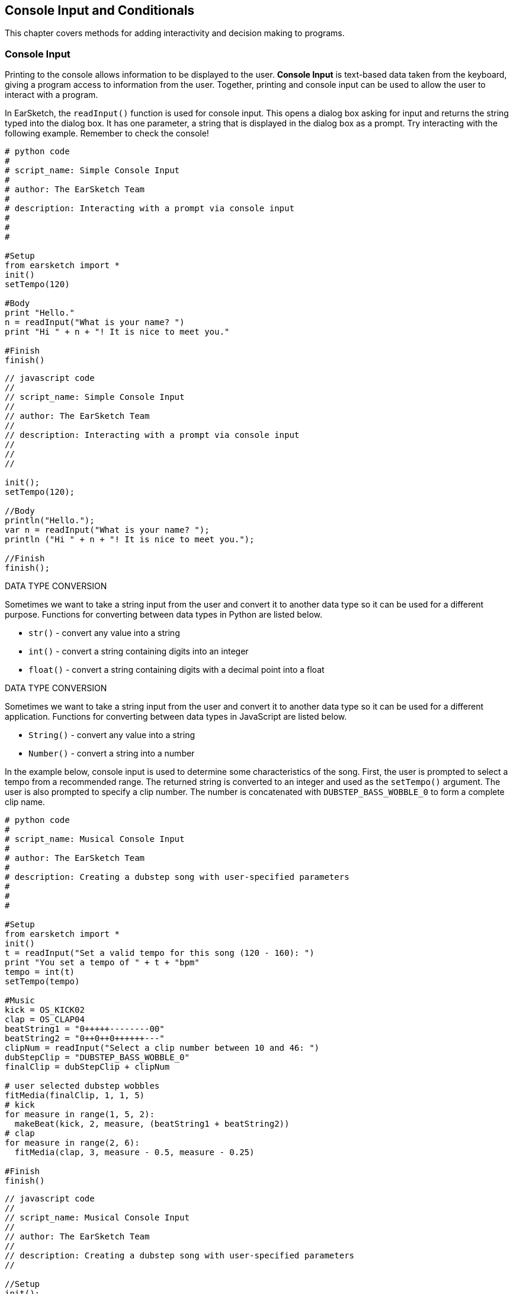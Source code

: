 [[ch_17]]
== Console Input and Conditionals
:nofooter:

This chapter covers methods for adding interactivity and decision making to programs.

[[consoleinput]]
=== Console Input

Printing to the console allows information to be displayed to the user. *Console Input* is text-based data taken from the keyboard, giving a program access to information from the user. Together, printing and console input can be used to allow the user to interact with a program.

In EarSketch, the `readInput()` function is used for console input. This opens a dialog box asking for input and returns the string typed into the dialog box. It has one parameter, a string that is displayed in the dialog box as a prompt. Try interacting with the following example. Remember to check the console!

[role="curriculum-python"]
[source, python]
----
# python code
#
# script_name: Simple Console Input
#
# author: The EarSketch Team
#
# description: Interacting with a prompt via console input
#
#
#

#Setup
from earsketch import *
init()
setTempo(120)

#Body
print "Hello."
n = readInput("What is your name? ")
print "Hi " + n + "! It is nice to meet you."

#Finish
finish()
----

[role="curriculum-javascript"]
[source, javascript]
----
// javascript code
//
// script_name: Simple Console Input
//
// author: The EarSketch Team
//
// description: Interacting with a prompt via console input
//
//
//

init();
setTempo(120);

//Body
println("Hello.");
var n = readInput("What is your name? ");
println ("Hi " + n + "! It is nice to meet you.");

//Finish
finish();
----

[role="curriculum-python"]
.DATA TYPE CONVERSION
****
Sometimes we want to take a string input from the user and convert it to another data type so it can be used for a different purpose. Functions for converting between data types in Python are listed below.

* `str()` - convert any value into a string
* `int()` - convert a string containing digits into an integer
* `float()` - convert a string containing digits with a decimal point into a float
****

[role="curriculum-javascript"]
.DATA TYPE CONVERSION
****
Sometimes we want to take a string input from the user and convert it to another data type so it can be used for a different application. Functions for converting between data types in JavaScript are listed below.

* `String()` - convert any value into a string
* `Number()` - convert a string into a number
****

In the example below, console input is used to determine some characteristics of the song. First, the user is prompted to select a tempo from a recommended range. The returned string is converted to an integer and used as the `setTempo()` argument. The user is also prompted to specify a clip number. The number is concatenated with `DUBSTEP_BASS_WOBBLE_0` to form a complete clip name.

[role="curriculum-python"]
[source, python]
----
# python code
#
# script_name: Musical Console Input
#
# author: The EarSketch Team
#
# description: Creating a dubstep song with user-specified parameters
#
#
#

#Setup
from earsketch import *
init()
t = readInput("Set a valid tempo for this song (120 - 160): ")
print "You set a tempo of " + t + "bpm"
tempo = int(t)
setTempo(tempo)

#Music
kick = OS_KICK02
clap = OS_CLAP04
beatString1 = "0+++++--------00"
beatString2 = "0++0++0++++++---"
clipNum = readInput("Select a clip number between 10 and 46: ")
dubStepClip = "DUBSTEP_BASS_WOBBLE_0"
finalClip = dubStepClip + clipNum

# user selected dubstep wobbles
fitMedia(finalClip, 1, 1, 5)
# kick
for measure in range(1, 5, 2):
  makeBeat(kick, 2, measure, (beatString1 + beatString2))
# clap
for measure in range(2, 6):
  fitMedia(clap, 3, measure - 0.5, measure - 0.25)

#Finish
finish()
----

[role="curriculum-javascript"]
[source, javascript]
----
// javascript code
//
// script_name: Musical Console Input
//
// author: The EarSketch Team
//
// description: Creating a dubstep song with user-specified parameters
//

//Setup
init();
var t = readInput("Set a valid tempo for this song (120 - 160): ");
println("You set a tempo of " + t + "bpm");
var tempo = Number(t);
setTempo(tempo);

//Music
var kick = OS_KICK02;
var clap = OS_CLAP04;
var beatString1 = "0+++++--------00";
var beatString2 = "0++0++0++++++---";
var clipNum = readInput("Select a clip number between 10 and 46: ");
var dubStepClip = "DUBSTEP_BASS_WOBBLE_0";
var finalClip = dubStepClip + clipNum;

// user-selected dubstep wobbles
fitMedia(finalClip, 1, 1, 5);
// kick
for (var measure = 1; measure < 5; measure += 2){
  makeBeat(kick, 2, measure, (beatString1 + beatString2)); // concatenating beat strings
}
// clap
for (measure = 1.5; measure < 5; measure++){
  fitMedia(clap, 3, measure, measure + 0.25);
}

//Finish
finish();
----

[[booleans]]
=== Booleans

[role="curriculum-python"]
All computer decisions are based on conditions built out of a simple logic called *Boolean Logic*. The boolean data type has 2 possible values, `True` and `False`. This contrasts with the other data types (int, float, string) that have many possible values. The `True` and `False` values always start with a capital letter and, unlike string values, do not have quotes.

[role="curriculum-javascript"]
All computer decisions are based on conditions built out of a simple logic called *Boolean Logic*. The boolean data type has 2 possible values, `true` and `false`. This contrasts with the other data types (int, float, string) that have many possible values. The `true` and `false` values always start with a lower-case letter and, unlike string values, do not have quotes.

[role="curriculum-python"]
.COMPARISON OPERATORS
****
The comparison operators are used to generate boolean values. They compare 2 values of the same data type and return either `True` or `False`.
[cols="^h,"]
|===
|==
| is identical to
|!=
|is not identical to
|>
|greater than
|>=
|greater than or equal
|<
|less than
|\<=
|less than or equal
|===

Note: Checking if two values are identical (==) is unrelated to assigning a value to a variable (=).
****

[role="curriculum-javascript"]
.COMPARISON OPERATORS
****
The comparison operators are used to generate boolean values. They compare 2 values of the same data type and return either `true` or `false`.
[cols="^h,"]
|===
| ==
| is identical to
|!=
|is not identical to
|>
|greater than
|>=
|greater than or equal
|<
|less than
|\<=
|less than or equal
|===

Note: Checking if two values are identical (==) is unrelated to assigning a value to a variable (=).
****

[role="curriculum-python"]
Just like numbers have numeric operators (`+-*/`), booleans have their own operators. The 3 boolean operators (sometimes referred to as logical operators) are `and`, `or`, and `not`.

[role="curriculum-javascript"]
Just like numbers have numeric operators (`+-*/`), booleans have their own operators. The 3 boolean operators (sometimes referred to as logical operators) are `&&`, `||`, and `!`, read as "AND," "OR," and "NOT," respectively.

[role="curriculum-python"]
* `and`: Takes 2 boolean inputs and returns `True` only when both inputs are `True`, otherwise returns `False`.
* `or`: Takes 2 boolean inputs and returns `True` when at least 1 input is `True`, otherwise returns `False`.
* `not`: Takes 1 boolean input and returns the opposite (negated) boolean.

[role="curriculum-javascript"]
* `&&`: Takes 2 boolean inputs and returns `true` only when both inputs are `true`, otherwise returns `false`.
* `||`: Takes 2 boolean inputs and returns `true` when at least 1 input is `true`, otherwise returns `false`.
* `!`: Takes 1 boolean input and returns the opposite (negated) boolean.

////
JAF: some examples might be useful here, e.g. True and False = False, etc.
////

[role="curriculum-python"]
.OPERATORS, EXPRESSIONS, AND STATEMENTS
****
The following is a review of terminology used throughout the curriculum, listed from lowest to highest level:

* *Operator*: a character that represents an action. We have seen arithmetic operators (`+-*=`), comparison operators (`>`, `>=`, `<`, `\<=`, `==`, `!=`), and boolean operators (`and`, `or`, `not`).
* *Expression*: A combination of one or more values, constants, variables, operators, and functions. The computer evaluates expressions to produce a another value, usually a single numeric or boolean value.
* *Statements*: An element of a programming language that expresses some action to be taken by the computer. Statements contain and combine expressions.
****

[role="curriculum-javascript"]
.OPERATORS, EXPRESSIONS, AND STATEMENTS
****
The following is a review of terminology used throughout the curriculum, listed from lowest to highest level:

* *Operator*: a character that represents an action. We have seen arithmetic operators (`+-*=`), comparison operators (`>`, `>=`, `<`, `\<=`, `==`, `!=`), and boolean operators (`&&`, `||`, `!`).
* *Expression*: A combination of one or more values, constants, variables, operators, and functions. The computer evaluates expressions to produce a another value, usually a single numeric or boolean value.
* *Statements*: An element of a programming language that expresses some action to be taken by the computer. Statements contain and combine expressions.
****

Here are some simple boolean expressions.  Before running the code, try to determine if each of the expression is TRUE or FALSE.

[role="curriculum-python"]
[source, python]
----
#        python code
#        script_name: Boolean Example
#
#        author: The EarSketch Team
#        description: Before running the code, determine if each of the expression is true or false
#

from earsketch import *

init()
setTempo(120)

#Expression 1
#Is it true that 1 + 1 equals to 2?
a = (1 + 1 == 2)
print (a)

#Expression 2
#Is it true that 2 + 2 does not equal to 5?
b = (2 + 2 != 5)
print (b)

#finish
finish()
----

[role="curriculum-javascript"]
[source, javascript]
----
// javascript code
//
// script_name: Simple Boolean Example
//
// author: The EarSketch Team
//
// description: Before running the code, determine if each of the expression is true or false
//
//

init();
setTempo(120);

//Expression 1
//Is it true that 1 + 1 equals to 2?
var a = (1 + 1 == 2);
println(a);

//Expression 2
//Is it true that 2 + 2 does not equal to 5?
var b = (2 + 2 != 5);
println(b);

//Finish
finish();

----

Here is a compound Boolean example.  Do you see the difference between the last two expressions?

[role="curriculum-python"]
[source, python]
----
#        python code
#        script_name: Compound Boolean Example
#
#        author: The EarSketch Team
#        description: Before running the code, determine if each of the expression is true or false
#
#

from earsketch import *

init()
setTempo(120)

#Expression 1
startMeasure = 1
endMeasure = 9

#Is it true that startMeasure equals to 1 AND endMeasure is greater than 10?
a = (startMeasure == 1 and endMeasure > 10)
print (a)

#Expression 2
#Is it true that startMeasure equals to 1 OR endMeasure is greater than 10?
b = (startMeasure == 1 or endMeasure > 10)
print (b)

#finish
finish()
----

[role="curriculum-javascript"]
[source, javascript]
----
// javascript code
//
// script_name: Compound Boolean Example
//
// author: The EarSketch Team
//
// description: Before running the code, determine if each of the expression is true or false
//
//

init();
setTempo(120);

//Expression 1
var startMeasure = 1;
var endMeasure = 9;

//Is it true that startMeasure equals to 1 AND endMeasure is greater than 10?
var a = (startMeasure == 1 && endMeasure > 10);
println(a);

//Expression 2
//Is it true that startMeasure equals to 1 OR endMeasure is greater than 10?
var b = (startMeasure == 1 || endMeasure > 10);
println(b);

//Finish
finish();

----

[role="curriculum-python curriculum-mp4"]
[[video17apy]]
video::./videoMedia/Screencast-Ch17-2-PY.mp4[]

[role="curriculum-javascript curriculum-mp4"]
[[video17ajs]]
video::./videoMedia/Screencast-Ch17-2-JS.mp4[]

[[conditionalstatements]]
=== Conditional Statements

[role="curriculum-python"]
Boolean logic allows a program to make a decision based on a condition. A *condition* is an expression that evaluates to a boolean, either `True` or `False`.  The _if_ statement executes specific lines of code only when its condition is `True`. Like other Python constructs, the lines of code to be executed are grouped into an indented block beneath the statement. Additionally, a colon (`:`) follows the statement. The syntax for an _if_ statement is shown below.

[role="curriculum-javascript"]
Boolean logic allows a program to make a decision based on a condition. A *condition* is an expression that evaluates to a boolean, either `true` or `false`.  The _if_ statement executes specific lines of code only when its condition is `true`. Like other JavaScript constructs, the lines of code to be executed are surrounded by curly brackets (`{}`). The syntax for an _if_ statement is shown below.


[role="curriculum-python"]
[source, python]
----
if (condition):
    statement to execute if condition evaluates to True
----

[role="curriculum-javascript"]
[source, javascript]
----
if (condition){
    statement to execute if condition evaluates to true
}
----

In the event that an _if_ statement's condition is false, its code block is not executed; the code block is skipped. In some situations, we want some other code to be executed when the condition is false. This can be done with an _if-else_ statement. Interact with the example below to discover how _if_ and _if-else_ statements work.

[role="curriculum-python curriculum-mp4"]
[[video17bpy]]
video::./videoMedia/Screencast-Ch17-3-PY.mp4[]

[role="curriculum-javascript curriculum-mp4"]
[[video17bjs]]
video::./videoMedia/Screencast-Ch17-3-JS.mp4[]

Let’s start off very simple.  Before running this code, take a guess as to what the code will print out.

[role="curriculum-python"]
[source, python]
----
# python code
#
# script_name: Conditionals Basic #1
#
# author: The EarSketch Team
#
# description: Using Simple Conditionals
#
#
#

# Setup
from earsketch import *
init()
setTempo(120)

# Example 1: What is 1 + 1?  Take a guess as to what will be printed out.
answer = 1 + 1
if (answer == 2):
  print 'The answer is 2'

if (answer == 3):
  print 'The answer is 3'

# Finish
finish()

----

[role="curriculum-javascript"]
[source, javascript]
----
// javascript code
//
// script_name: Conditionals Basic #1
//
// author: The EarSketch Team
//
// description: Using Simple Conditionals
//

// Setup
init();
setTempo(120);

// Example 1: What is 1 + 1?  Take a guess as to what will be printed out.
var answer = 1 + 1;
if (answer == 2){
  println("The answer is 2");
}

if (answer == 3){
  println("The answer is 3");
}

// Finish
finish();

----

Now let’s do something that relates to music.

[role="curriculum-python"]
[source, python]
----
# python code
#
# script_name: Conditionals Basic #2
#
# author: The EarSketch Team
#
# description: Musical example of Conditionals.
#
#
#

#Setup
from earsketch import *
init()
setTempo(140)

# What music do you want to listen to?
a = 'energetic'
b = 'rock'

# Did you want to listen to energetic hip hop?
if (a == 'energetic' and b == 'hip hop'):
  print 'Here is an energetic hiphop song!'
  fitMedia(RD_TRAP_MAIN808_BEAT_6, 1, 1, 9)
  fitMedia(RD_TRAP_ANALOGSINELEAD_1, 2, 1, 9)

# Energetic hip hop isn't what you were looking for?
else:
  print 'Here is an energetic rock song!'
  fitMedia(RD_ROCK_POPRHYTHM_MAINDRUMS_6, 1, 1, 9)
  fitMedia(RD_ROCK_POPRHYTHM_GUITAR_12, 2, 1, 9)

# Finish
finish()

----

[role="curriculum-javascript"]
[source, javascript]
----
// javascript code
//
// script_name: Conditionals Basic #2
//
// author: The EarSketch Team
//
// description: Musical example of Conditionals.
//

//Setup
init();
setTempo(140);

// What music do you want to listen to?
var a = 'energetic';
var b = 'rock';

// Did you want to listen to energetic hip hop?
if (a == 'energetic' && b == 'hip hop'){
     println('Here is an energetic hiphop song!');
     fitMedia(RD_TRAP_MAIN808_BEAT_6, 1, 1, 9);
     fitMedia(RD_TRAP_ANALOGSINELEAD_1, 2, 1, 9);

// Energetic hip hop isn't what you were looking for?
}else{
     println('Here is an energetic rock song!');
     fitMedia(RD_ROCK_POPRHYTHM_MAINDRUMS_6, 1, 1, 9);
     fitMedia(RD_ROCK_POPRHYTHM_GUITAR_12, 2, 1, 9);
 }

// Finish
finish();

----

Let’s now use the Console Input along with Conditional Statements to create an interactive program.  In the following examples, your input will determine what music will be played.

[role="curriculum-python"]
[source, python]
----
# python code
#
# script_name: Conditionals
#
# author: The EarSketch Team
#
# description: Change your answer to see how it affects the conditional statement
#
#
#

#Setup
from earsketch import *
init()
setTempo(120)

# Body

a = readInput("Do you like hip-hop music? Type yes or no.")
# using logical OR, in case user capitalizes their response.
if (a == "yes" or a == "Yes" or a == "YES"):
    print "Hip-hop it is!"
    fitMedia(YG_NEW_HIP_HOP_ARP_1, 1, 1, 9)
    fitMedia(RD_TRAP_MAIN808_BEAT_1, 2, 1, 9)
# an answer other than "Yes" or "yes" was entered
else:
    print "Ok, here is some funk."
    fitMedia(YG_NEW_FUNK_ELECTRIC_PIANO_4, 1, 1, 9)
    fitMedia(YG_NEW_FUNK_DRUMS_4, 2, 1, 9)

# Finish
finish()
----

[role="curriculum-javascript"]
[source, javascript]
----
// javascript code
//
// script_name: Conditionals
//
// author: The EarSketch Team
//
// description: Change your answer to see how it affects the conditional statement
//

//Setup
init();
setTempo(120);

//Body
var a = readInput("Do you like hip-hop music? Type yes or no.");
// using logical OR, in case user capitalizes their response.
if (a == "yes" || a == "Yes" || a == "YES" ){
    println("Hip-hop it is!");
    fitMedia(YG_NEW_HIP_HOP_ARP_1, 1, 1, 9);
    fitMedia(RD_TRAP_MAIN808_BEAT_1, 2, 1, 9);
// anything other than "yes" or "Yes" was typed
} else{
    println("Ok, here is some funk.");
    fitMedia(YG_NEW_FUNK_ELECTRIC_PIANO_4, 1, 1, 9);
    fitMedia(YG_NEW_FUNK_DRUMS_4, 2, 1, 9);
}

// Finish
finish();
----

[role="curriculum-python"]
In some situations we want to choose to execute one block out of three or more options. This is achieved by using _elif_ (short for else-if) statements in between _if_ and _else_ statements. A series of _if_, _elif_, and _else_ statements can be used to check multiple conditions.

[role="curriculum-javascript"]
In some situations we want to choose to execute one block out of three or more options. This is achieved by using _else if_  statements in between _if_ and _else_ statements. A series of _if_, _else if_, and _else_ statements can be used to check multiple conditions.


[role="curriculum-python"]
_if_, _elif_, and _else_ statements can be used create interesting musical variations by making changes based on the status of variables. The following example lets the user choose the instrumentation. User input is taken as a string and assigned to a variable. Then, conditions are checked in a series of statements to determine which instrument plays first.

[role="curriculum-javascript"]
_if_, _else if_, and _else_ statements can be used create interesting musical variations by making changes based on the status of variables. The following example lets the user choose the instrumentation. User input is taken as a string and assigned to a variable. Then, conditions are checked in a series of statements to determine which instrument plays first.

[role="curriculum-javascript"]
[source, javascript]
----
// javascript code
//
// script_name: Which Comes First
//
// author: The EarSketch Team
//
// description: Let the user choose which instrument plays first.
//
//
//

//Setup
init();
setTempo(120);

//Body

var first_inst = readInput("Which instrument comes first? Type Guitar, Bass, or Drums.");

if (first_inst == "guitar" || first_inst == "Guitar" || first_inst == "GUITAR"){
  println("Guitar comes first");
	fitMedia(Y02_GUITAR_1, 1, 1, 9);
	fitMedia(Y01_BASS_1, 2, 3, 9);
	fitMedia(Y02_DRUM_SAMPLES_1, 3, 3, 9);
}

else if (first_inst == "bass" || first_inst == "Bass" || first_inst == "BASS"){
  println("Bass comes first");
	fitMedia(Y01_BASS_1, 1, 1, 9);
	fitMedia(Y02_GUITAR_1, 2, 3, 9);
	fitMedia(Y02_DRUM_SAMPLES_1, 3, 3, 9);
}

else if (first_inst == "drums" || first_inst == "Drums" || first_inst == "DRUMS"){
  println("Drums come first");
	fitMedia(Y02_DRUM_SAMPLES_1, 1, 1, 9);
	fitMedia(Y02_GUITAR_1, 2, 3, 9);
	fitMedia(Y01_BASS_1, 3, 3, 9);
}
else {
  println("Please select Guitar, Bass, or Drums.");
}

//Finish
finish();
----


[role="curriculum-python"]
[source, python]
----
# python code
#
# script_name: Which Comes First
#
# author: The EarSketch Team
#
# description: Let the user choose which instrument plays first.
#
#

#Setup
from earsketch import *
init()
setTempo(120)

#Body

input = readInput("Which instrument comes first? Type Guitar, Bass, or Drums.")
first_inst = str(input)

if (first_inst == "guitar") or (first_inst == "Guitar") or (first_inst == "GUITAR"):
	print "Guitar comes first"
	fitMedia(Y02_GUITAR_1, 1, 1, 9)
	fitMedia(Y01_BASS_1, 2, 3, 9)
	fitMedia(Y02_DRUM_SAMPLES_1, 3, 3, 9)

elif (first_inst == "bass") or (first_inst == "Bass") or (first_inst == "BASS"):
  print "Bass comes first"
  fitMedia(Y01_BASS_1, 1, 1, 9)
  fitMedia(Y02_GUITAR_1, 2, 3, 9)
  fitMedia(Y02_DRUM_SAMPLES_1, 3, 3, 9)

elif (first_inst == "drums") or (first_inst == "Drums") or (first_inst == "DRUMS"):
  print "Drums come first"
  fitMedia(Y02_DRUM_SAMPLES_1, 1, 1, 9)
  fitMedia(Y02_GUITAR_1, 2, 3, 9)
  fitMedia(Y01_BASS_1, 3, 3, 9)

else:
  print "Please select Guitar, Bass, or Drums."

#Finish
finish()
----

////
JAF: I am commenting out the nesting example below. I do not find nesting anywhere in the CSP curriculum framework and feel that this is too advanced for this course.

Leaving this here for now in case it could be useful in another context.

BMW - 9/20/16



=== Nesting Statements

Boolean values can change as a result of a program running. For example, a boolean can be used to execute a conditional statement based off the value of a loop counter. Placing a statement inside another statement is known as *nesting*. Indentation increases for each level of nesting.

[role="curriculum-python"]
[source, python]
----
# python code
#
# script_name: Looped Conditionals
#
# author: The EarSketch Team
#
# description: Additive structure with nested statements
#
#
#

#Setup
from earsketch import *
init()
setTempo(125)

#Music
drums = TECHNO_MAINLOOP_003
bass = ELECTRO_ANALOGUE_BASS_003
lead = TECHNO_POLYLEAD_004

for measure in range(1, 9):

  if measure != 4: # Place clip on all measures except for measure 4
    fitMedia(drums, 1, measure, measure + 1)

  if measure >= 3: # Start placing lead clip at measure 3
    fitMedia(lead, 2, measure, measure + 1)

  if measure >= 5: # Start placing bass clip at measure 5
    fitMedia(bass, 3, measure, measure + 1)

#Finish
finish()
----

[role="curriculum-javascript"]
[source, javascript]
----
// javascript code
//
// script_name: Looped Conditionals
//
// author: The EarSketch Team
//
// description: Additive structure with nested statements
//
//
//

//Setup
init();
setTempo(130);

//Music
var drums = TECHNO_MAINLOOP_003;
var bass = ELECTRO_ANALOGUE_BASS_003;
var lead = TECHNO_POLYLEAD_004;

for (var measure = 1; measure < 9; measure++){

    if (measure != 4){ // Place clip on all measures except for measure 4
        fitMedia(drums, 1, measure, measure + 1);
    }
    if (measure >= 3){ // Start placing lead clip at measure 3
        fitMedia(lead, 2, measure, measure + 1);
    }
    if (measure >= 5){ //Start placing bass clip at measure 5
        fitMedia(bass, 3, measure, measure + 1);
    }
}

//Finish
finish();
----

JAF: Big picture suggestions and questions:
* Can we make the last example with console input more compelling in terms of the musical application of the input?
* Can we bring in one more example of compound booleans (i.e. a > b and b > c) without having to add a whole new example? Perhaps as part of the revision of this last example?

I'm not satisfied with the solutions to the big picture suggestions above currently. Revisiting this section.

BMW - 9/20/16
////

////
Video Idea(s): I think theres a number of opportunities for videos in this chapter. At the end of the "Booleans" section, I think it would be good to run through some boolean expression examples. I'm thinking of this block from GGC curriculum:

----
tempo = 90

start = 1

clipName = "Y03_DRUMS_SAMPLE_1"

track = 3

a = (tempo > 100)

b = (start < 4)

c = (clipName !=  "Y03_DRUMS_SAMPLE_2")

d = (track == 3)

e = (start >= track)
----

Run through these one by one, preferably writing on the screen to replace each variable with its value and checking to see if it evaluates to true or false. Write true and false on the screen. These expressions should be expanded or added to to include boolean (logical) operators as well.

Information above may still apply, especially if we make new videos.

BMW - 9/20/16
////

[[chapter17summary]]
=== Chapter 17 Summary

[role="curriculum-python"]
* A program can access information from the user via *console input*, text-based data taken from the keyboard. The `readInput()` function is used to take console input. It displays its argument to the user as a prompt.
* The *boolean* data type has only two possible values, `True` and `False`.
* Boolean values are generated by comparison operators. They are: `==`, `!=`, `>`, `>=`, `<`, `<=`.
* Boolean operators
** `and`: only `True` when both inputs are `True`
** `or`: `True` when at least one input is `True`
** `not`: returns the opposite boolean value
* An *operator* is a character that represents an action.
* *Expressions* are evaluated by the computer to produce a value.
* A *statement* is an element of a programming language that expresses some action to be taken by the computer.
* A *condition* is an expression that evaluates to a boolean using comparison operators. Furthermore, boolean operators can be used to check multiple conditions.
* The _if_ statement only executes its code block when its condition is `True`. Revisit its syntax <<console-input-and-conditionals#conditionalstatements,here>>.
* In the event that an _if_ statement's condition is `False`, an optional _else_ statement allows an alternative code block to be executed.
* Interesting musical variations can be created using a combination of _if_, _elif_, and _else_ statements. Each statement checks the status of a variable with conditions.

[role="curriculum-javascript"]
* A program can access information from the user via *console input*, text-based data taken from the keyboard. The `readInput()` function is used to take console input. It displays its argument to the user as a prompt.
* The *boolean* data type has only two possible values, `true` and `false`.
* Boolean values are generated by comparison operators. They are: `==`, `!=`, `>`, `>=`, `<`, `<=`.
* Boolean operators
** `&&`: only `true` when both inputs are `true`
** `||`: `true` when at least one input is `true`
** `!`: returns the opposite boolean value
* An *operator* is a character that represents an action.
* *Expressions* are evaluated by the computer to produce a value.
* A *statement* is an element of a programming language that expresses some action to be taken by the computer.
* A *condition* is an expression that evaluates to a boolean using comparison operators. Furthermore, boolean operators can be used to check multiple conditions.
* The _if_ statement only executes its code block when its condition is `true`. Revisit its syntax <<console-input-and-conditionals#conditionalstatements,here>>.
* In the event that an _if_ statement's condition is `false`, an optional _else_ statement allows an alternative code block to be executed.
* Interesting musical variations can be created using a combination of _if_, _else if_, and _else_ statements. Each statement checks the status of a variable with conditions.

[[chapter-questions]]
=== Questions

[question]
--
Which of the following would be considered an example of data type conversion?
[answers]
* Turning a string into a number.
* Storing a user-defined tempo in a variable.
* Using readInput() to ask a user for a genre.
* Producing a Boolean through a comparison operator.
--

[role="curriculum-python"]
[question]
--
What would the output of this block of code be (what would print to the console)?
[source,python]
----
n = 5
if (n * 3 == 15):
    n = 5 + n
    print(n)
----
[answers]
* `10`
* `n`
* `True`
* `False`
--

[role="curriculum-javascript"]
[question]
--
What would the output of this block of code be (what would print to the console)?
[source,javascript]
----
var n = 5;
if (n * 3 == 15) {
    n = 5 + n;
    println(n);
}
----
[answers]
* `10`
* `n`
* `True`
* `False`
--
